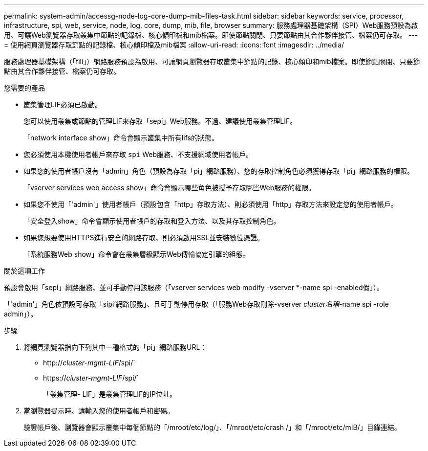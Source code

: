 ---
permalink: system-admin/accessg-node-log-core-dump-mib-files-task.html 
sidebar: sidebar 
keywords: service, processor, infrastructure, spi, web, service, node, log, core, dump, mib, file, browser 
summary: 服務處理器基礎架構（SPI）Web服務預設為啟用、可讓Web瀏覽器存取叢集中節點的記錄檔、核心傾印檔和mib檔案。即使節點關閉、只要節點由其合作夥伴接管、檔案仍可存取。 
---
= 使用網頁瀏覽器存取節點的記錄檔、核心傾印檔及mib檔案
:allow-uri-read: 
:icons: font
:imagesdir: ../media/


[role="lead"]
服務處理器基礎架構（「fili」）網路服務預設為啟用、可讓網頁瀏覽器存取叢集中節點的記錄、核心傾印和mib檔案。即使節點關閉、只要節點由其合作夥伴接管、檔案仍可存取。

.您需要的產品
* 叢集管理LIF必須已啟動。
+
您可以使用叢集或節點的管理LIF來存取「sepi」Web服務。不過、建議使用叢集管理LIF。

+
「network interface show」命令會顯示叢集中所有lifs的狀態。

* 您必須使用本機使用者帳戶來存取 `spi` Web服務、不支援網域使用者帳戶。
* 如果您的使用者帳戶沒有「admin」角色（預設為存取「pi」網路服務）、您的存取控制角色必須獲得存取「pi」網路服務的權限。
+
「vserver services web access show」命令會顯示哪些角色被授予存取哪些Web服務的權限。

* 如果您不使用「'admin'」使用者帳戶（預設包含「http」存取方法）、則必須使用「http」存取方法來設定您的使用者帳戶。
+
「安全登入show」命令會顯示使用者帳戶的存取和登入方法、以及其存取控制角色。

* 如果您想要使用HTTPS進行安全的網路存取、則必須啟用SSL並安裝數位憑證。
+
「系統服務Web show」命令會在叢集層級顯示Web傳輸協定引擎的組態。



.關於這項工作
預設會啟用「sepi」網路服務、並可手動停用該服務（「vserver services web modify -vserver *-name spi -enabled假」）。

「'admin'」角色依預設可存取「sipi'網路服務」、且可手動停用存取（「服務Web存取刪除-vserver _cluster名稱_-name spi -role admin」）。

.步驟
. 將網頁瀏覽器指向下列其中一種格式的「pi」網路服務URL：
+
** http://_cluster-mgmt-LIF_/spi/`
** https://_cluster-mgmt-LIF_/spi/`
+
「叢集管理- LIF」是叢集管理LIF的IP位址。



. 當瀏覽器提示時、請輸入您的使用者帳戶和密碼。
+
驗證帳戶後、瀏覽器會顯示叢集中每個節點的「/mroot/etc/log/」、「/mroot/etc/crash /」和「/mroot/etc/mIB/」目錄連結。


